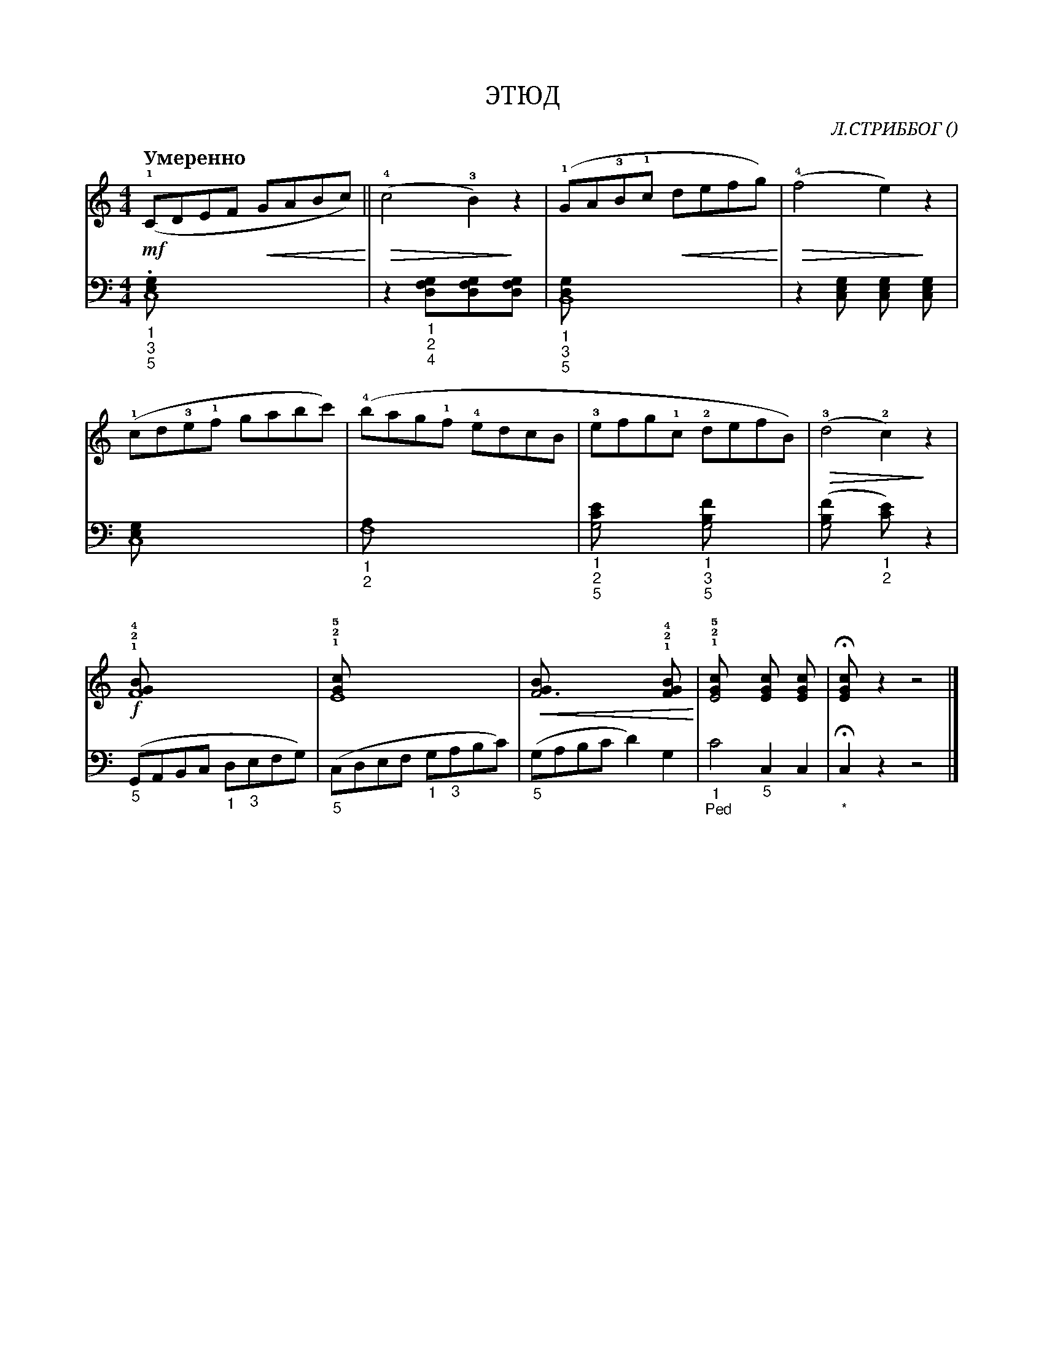 var abc=`
X:1
Q:"Умеренно" 80
T:ЭТЮД 
C: Л.СТРИББОГ
O:
W:
L:1/8
M:4/4
K:C
V:1 cleff=treble
!mf! (!1!CDEF !<(! GABc) !<)! || !>(!(!4! c4 !3!B2)!>)! z2 | (!1!GA!3!B!1!c !<(! defg) !<)! | !>(! (!4!f4 e2) !>)! z2 |
V:2 cleff=bass
"_1""_3""_5" .[C,8 E,G,] | z2 "_1""_2""_4" [D,2F,G,][D,2F,G,][D,2F,G,] | "_1""_3""_5" [B,,8D,G,] | z2 [C,2E,G,] [C,2E,G,] [C,2E,G,] |
V:1 cleff=treble
"^ " (!1!cd!3!e!1!f gabc') | (!4!bag!1!f !4!edcB | !3!efg!1!c !2!defB) | !>(! !3!(d4 !2!c2) !>)! z2|
V:2 cleff=bass
[C,8E,G,] | "_1""_2" [F,8A,] | "_1""_2""_5" [G,4CE] "_1""_3""_5" [G,4B,F] | ([G,4B,F] "_1""_2"[C2E]) z2 |
V:1 cleff=treble
!f! "^ " !1!!2!!4! [F8GB] | !1!!2!!5! [E8Gc] | !<(! [F6GB] !1!!2!!4![F2GB] !<)! | !1!!2!!5! [E4Gc] [E2Gc] [E2Gc] |!fermata![E2Gc] z2 z4|]
V:2 cleff=bass
("_5"G,,A,,B,,C, "_1"D,"_3"E,F,G,) | ("_5"C,D,E,F, "_1"G,"_3"A,B,C) |  ("_5"G,A,B,C D2) G,2 | "_1""_Ped"C4 "_5"C,2 C,2 |"_""_*"!fermata!C,2 z2 z4 |]
`
